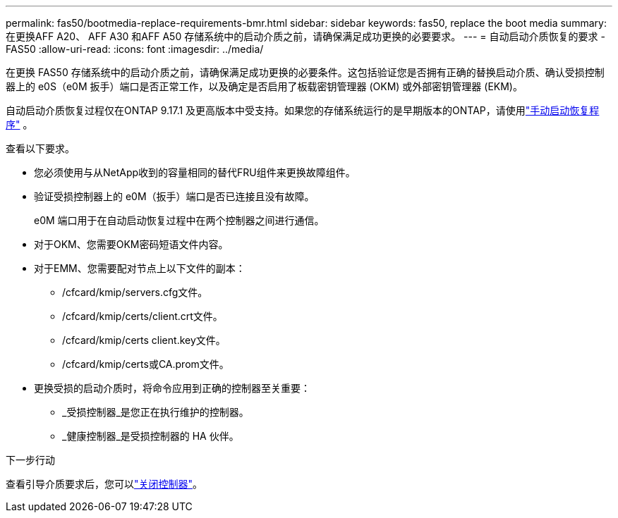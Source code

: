 ---
permalink: fas50/bootmedia-replace-requirements-bmr.html 
sidebar: sidebar 
keywords: fas50, replace the boot media 
summary: 在更换AFF A20、 AFF A30 和AFF A50 存储系统中的启动介质之前，请确保满足成功更换的必要要求。 
---
= 自动启动介质恢复的要求 - FAS50
:allow-uri-read: 
:icons: font
:imagesdir: ../media/


[role="lead"]
在更换 FAS50 存储系统中的启动介质之前，请确保满足成功更换的必要条件。这包括验证您是否拥有正确的替换启动介质、确认受损控制器上的 e0S（e0M 扳手）端口是否正常工作，以及确定是否启用了板载密钥管理器 (OKM) 或外部密钥管理器 (EKM)。

自动启动介质恢复过程仅在ONTAP 9.17.1 及更高版本中受支持。如果您的存储系统运行的是早期版本的ONTAP，请使用link:bootmedia-replace-workflow.html["手动启动恢复程序"] 。

查看以下要求。

* 您必须使用与从NetApp收到的容量相同的替代FRU组件来更换故障组件。
* 验证受损控制器上的 e0M（扳手）端口是否已连接且没有故障。
+
e0M 端口用于在自动启动恢复过程中在两个控制器之间进行通信。

* 对于OKM、您需要OKM密码短语文件内容。
* 对于EMM、您需要配对节点上以下文件的副本：
+
** /cfcard/kmip/servers.cfg文件。
** /cfcard/kmip/certs/client.crt文件。
** /cfcard/kmip/certs client.key文件。
** /cfcard/kmip/certs或CA.prom文件。


* 更换受损的启动介质时，将命令应用到正确的控制器至关重要：
+
** _受损控制器_是您正在执行维护的控制器。
** _健康控制器_是受损控制器的 HA 伙伴。




.下一步行动
查看引导介质要求后，您可以link:bootmedia-shutdown-bmr.html["关闭控制器"]。
